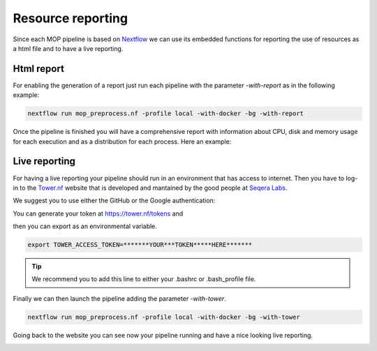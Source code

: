 .. _home-page-reporting:

**************
Resource reporting
**************

.. autosummary::
   :toctree: generated

Since each MOP pipeline is based on `Nextflow <https://www.nextflow.io/>`_ we can use its embedded functions for reporting the use of resources as a html file and to have a live reporting.


Html report
====================

For enabling the generation of a report just run each pipeline with the parameter `-with-report` as in the following example:

.. code-block:: console

  nextflow run mop_preprocess.nf -profile local -with-docker -bg -with-report

Once the pipeline is finished you will have a comprehensive report with information about CPU, disk and memory usage for each execution and as a distribution for each process. Here an example:

.. image:: ../img/res_report.png
  :width: 800  
  

Live reporting
====================

For having a live reporting your pipeline should run in an environment that has access to internet. Then you have to log-in to the `Tower.nf <https://tower.nf/>`_  website that is developed and mantained by the good people at `Seqera Labs <https://seqera.io/>`__. 


.. image:: ../img/tower.png
  :width: 800  
  

We suggest you to use either the GitHub or the Google authentication:

.. image:: ../img/tower_eli1.png
  :width: 800 

You can generate your token at `https://tower.nf/tokens <https://tower.nf/tokens>`__ and

.. image:: ../img/tower2.png
  :width: 800 

then you can export as an environmental variable.

.. code-block:: console

  export TOWER_ACCESS_TOKEN=*******YOUR***TOKEN*****HERE*******

.. tip::
  We recommend you to add this line to either your .bashrc or .bash_profile file. 
  
Finally we can then launch the pipeline adding the parameter `-with-tower`.

.. code-block:: console

  nextflow run mop_preprocess.nf -profile local -with-docker -bg -with-tower

Going back to the website you can see now your pipeline running and have a nice looking live reporting.

.. image:: img/tower.gif
  :width: 800






